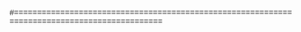 #+FILETAGS: :teaching:171:

#+LANGUAGE:  en
#+OPTIONS:   H:5 num:nil toc:nil \n:nil @:t ::t |:t ^:nil -:t f:t *:t <:t timestamp:nil
#+OPTIONS:   LaTeX:t skip:nil d:nil todo:t pri:nil tags:not-in-toc 
#+INFOJS_OPT: view:nil toc:nil ltoc:t mouse:underline buttons:0 path:http://orgmode.org/org-info.js
#+EXPORT_SELECT_TAGS: export
#+EXPORT_EXCLUDE_TAGS: noexport
#+LINK_UP:   
#+LINK_HOME: 

#+HTML_HEAD: <style> h1, h2,h3, h4 {margin-top: 1em; font-family:arial;} </style>
#+HTML_HEAD: <style> h2,h3         {background-color: #000000; color:#FFFFFF;  } </style>

# Python Source & Output blocks
#+HTML_HEAD: <style> 
#+HTML_HEAD:   pre.src               {background-color: #EEFFFF; font-size:100%;} 
#+HTML_HEAD:   pre.src-python        {margin-top: 1.5em; border-width:1px; border-style:solid; font-size:95%;} 
#+HTML_HEAD:   pre.src-python:before {font-size: 90%;}
#+HTML_HEAD:   pre.src-python:before { content: 'Python'; }
#+HTML_HEAD:   pre.example           {background-color: #FFFFCC; font-size:100%;} 
#+HTML_HEAD: </style> 

#+HTML_HEAD: <style> 
#+HTML_HEAD:    body  {font-family: arial, helvetica, sans;}
#+HTML_HEAD:    table {margin-left: 1cm; margin-top: 0.5cm; margin-bottom: 0.2cm;}
#+HTML_HEAD:    h1 {text-align:center;color: #000000; background-color:#CCCCCC;margin-bottom:1em; font-family: arial, sans-serif; ;font-size:150%}
#+HTML_HEAD:    h2 {font-size:135%;color:#000; background-color:#BBB; font-family: arial, sans-serif;}
#+HTML_HEAD:    h3 {font-size:120%;color:#000; background-color:#FFF;}
#+HTML_HEAD:    h2,h3 {margin-top: 0.8em; border-bottom:2px solid gray;}

#+HTML_HEAD:    p       {font-size:100%}
#+HTML_HEAD:    li,dd   {margin-bottom:0.5em;}
#+HTML_HEAD:    .org-dl {margin-left:1em;}


#+HTML_HEAD:    .figure p { text-align: left; }

#+HTML_HEAD:    img   {text-align: left; margin-left:3em; margin-right:2em; border: 1px solid #888;}

#+HTML_HEAD:    .left {padding-left:0.5em; padding-right:0.5em;}

#+HTML_HEAD:    pre.src:before { display: inline;}  /* Always display little [Python] box on code*/
#+HTML_HEAD: </style>

#=============================================================================================
# Print-only CSS

#+HTML_HEAD: <style>
#+HTML_HEAD:    @media print {
#+HTML_HEAD:      h1, h2, h3, h4 { text-align:left; color:#000000; background-color:#FFFFFF;} 
#+HTML_HEAD:      body           { background:white; font-size:11pt; font-family: times new roman, times, sans;}
#+HTML_HEAD:      pre, pre.src   { background:white; font-size:10pt; font-family: Courier New, Courier, monospace;}
#+HTML_HEAD:      .example       { color:#000000; background-color:#aaa;} 

#+HTML_HEAD:      img            {width:70%; }
#+HTML_HEAD:      h1, h2         {page-break-before : always; }
#+HTML_HEAD:    }
#+HTML_HEAD: </style>
#+HTML_HEAD_EXTRA: <meta name="viewport" content="width=device-width, initial-scale=1, maximum-scale=1" />

